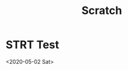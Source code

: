 #+TITLE: Scratch

* STRT Test
:LOGBOOK:
- State "STRT"       from "TODO"       [2020-05-03 Sun 08:29]
CLOCK: [2020-05-03 Sun 08:29]
:END:
<2020-05-02 Sat>